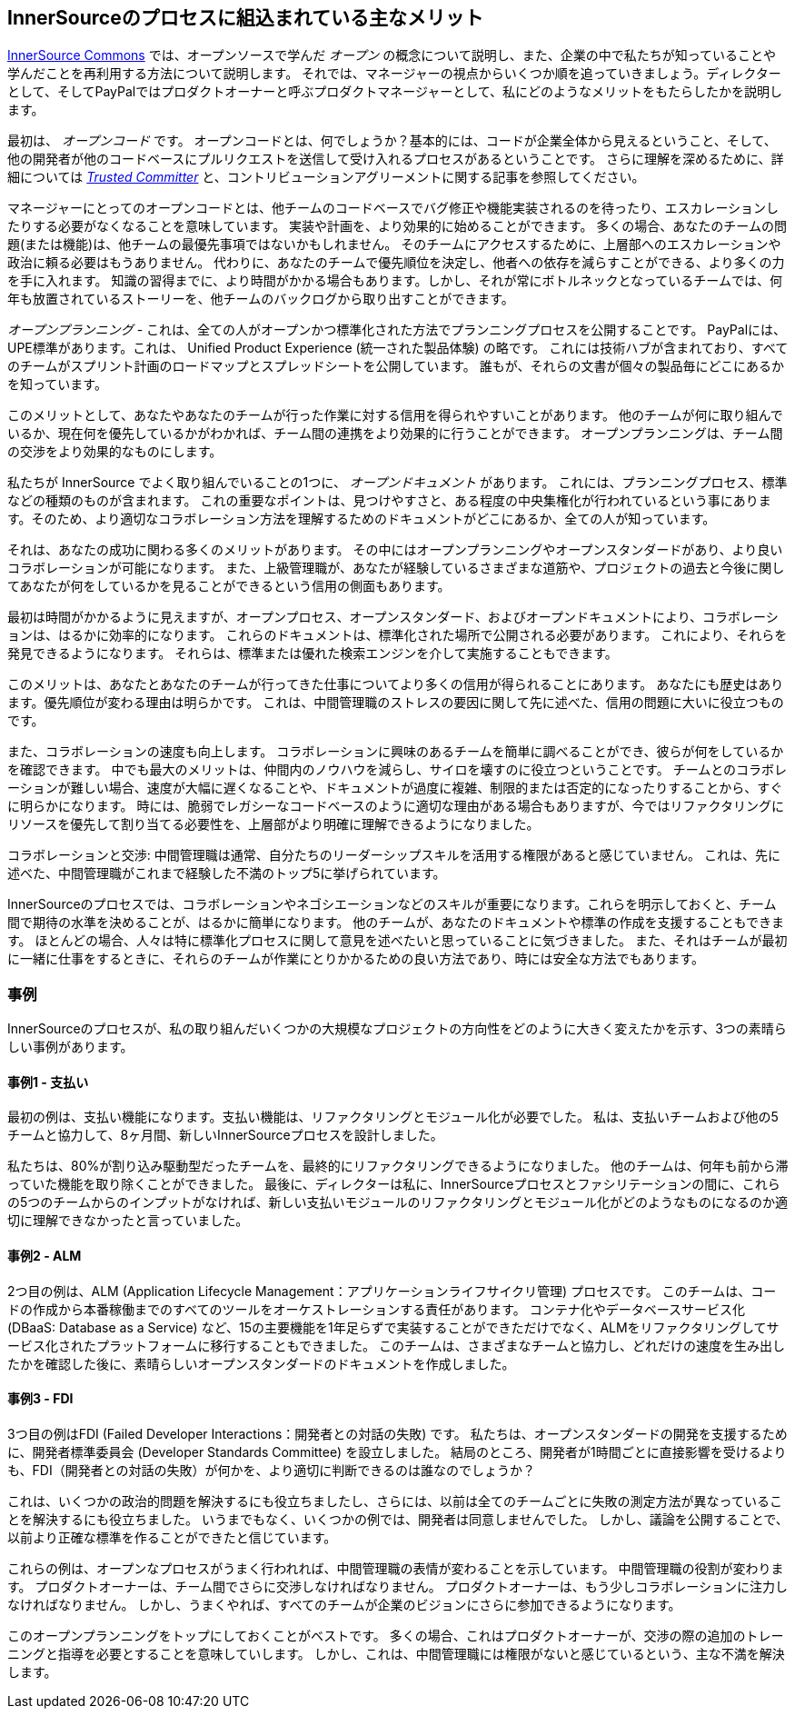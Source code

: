 == InnerSourceのプロセスに組込まれている主なメリット

http://innersourcecommons.org/[InnerSource Commons] では、オープンソースで学んだ _オープン_ の概念について説明し、また、企業の中で私たちが知っていることや学んだことを再利用する方法について説明します。
それでは、マネージャーの視点からいくつか順を追っていきましょう。ディレクターとして、そしてPayPalではプロダクトオーナーと呼ぶプロダクトマネージャーとして、私にどのようなメリットをもたらしたかを説明します。

最初は、 _オープンコード_ です。
オープンコードとは、何でしょうか？基本的には、コードが企業全体から見えるということ、そして、他の開発者が他のコードベースにプルリクエストを送信して受け入れるプロセスがあるということです。
さらに理解を深めるために、詳細については https://innersourcecommons.org/ja/learn/learning-path/trusted-committer[_Trusted Committer_]  と、コントリビューションアグリーメントに関する記事を参照してください。

マネージャーにとってのオープンコードとは、他チームのコードベースでバグ修正や機能実装されるのを待ったり、エスカレーションしたりする必要がなくなることを意味しています。
実装や計画を、より効果的に始めることができます。
多くの場合、あなたのチームの問題(または機能)は、他チームの最優先事項ではないかもしれません。
そのチームにアクセスするために、上層部へのエスカレーションや政治に頼る必要はもうありません。
代わりに、あなたのチームで優先順位を決定し、他者への依存を減らすことができる、より多くの力を手に入れます。
知識の習得までに、より時間がかかる場合もあります。しかし、それが常にボトルネックとなっているチームでは、何年も放置されているストーリーを、他チームのバックログから取り出すことができます。

_オープンプランニング_ - これは、全ての人がオープンかつ標準化された方法でプランニングプロセスを公開することです。
PayPalには、UPE標準があります。これは、 Unified Product Experience (統一された製品体験) の略です。
これには技術ハブが含まれており、すべてのチームがスプリント計画のロードマップとスプレッドシートを公開しています。
誰もが、それらの文書が個々の製品毎にどこにあるかを知っています。

このメリットとして、あなたやあなたのチームが行った作業に対する信用を得られやすいことがあります。
他のチームが何に取り組んでいるか、現在何を優先しているかがわかれば、チーム間の連携をより効果的に行うことができます。
オープンプランニングは、チーム間の交渉をより効果的なものにします。

私たちが InnerSource でよく取り組んでいることの1つに、 _オープンドキュメント_ があります。
これには、プランニングプロセス、標準などの種類のものが含まれます。
これの重要なポイントは、見つけやすさと、ある程度の中央集権化が行われているという事にあります。そのため、より適切なコラボレーション方法を理解するためのドキュメントがどこにあるか、全ての人が知っています。

それは、あなたの成功に関わる多くのメリットがあります。
その中にはオープンプランニングやオープンスタンダードがあり、より良いコラボレーションが可能になります。
また、上級管理職が、あなたが経験しているさまざまな道筋や、プロジェクトの過去と今後に関してあなたが何をしているかを見ることができるという信用の側面もあります。

最初は時間がかかるように見えますが、オープンプロセス、オープンスタンダード、およびオープンドキュメントにより、コラボレーションは、はるかに効率的になります。
これらのドキュメントは、標準化された場所で公開される必要があります。
これにより、それらを発見できるようになります。
それらは、標準または優れた検索エンジンを介して実施することもできます。

このメリットは、あなたとあなたのチームが行ってきた仕事についてより多くの信用が得られることにあります。
あなたにも歴史はあります。優先順位が変わる理由は明らかです。
これは、中間管理職のストレスの要因に関して先に述べた、信用の問題に大いに役立つものです。

また、コラボレーションの速度も向上します。
コラボレーションに興味のあるチームを簡単に調べることができ、彼らが何をしているかを確認できます。
中でも最大のメリットは、仲間内のノウハウを減らし、サイロを壊すのに役立つということです。
チームとのコラボレーションが難しい場合、速度が大幅に遅くなることや、ドキュメントが過度に複雑、制限的または否定的になったりすることから、すぐに明らかになります。
時には、脆弱でレガシーなコードベースのように適切な理由がある場合もありますが、今ではリファクタリングにリソースを優先して割り当てる必要性を、上層部がより明確に理解できるようになりました。

コラボレーションと交渉: 中間管理職は通常、自分たちのリーダーシップスキルを活用する権限があると感じていません。
これは、先に述べた、中間管理職がこれまで経験した不満のトップ5に挙げられています。

InnerSourceのプロセスでは、コラボレーションやネゴシエーションなどのスキルが重要になります。これらを明示しておくと、チーム間で期待の水準を決めることが、はるかに簡単になります。
他のチームが、あなたのドキュメントや標準の作成を支援することもできます。
ほとんどの場合、人々は特に標準化プロセスに関して意見を述べたいと思っていることに気づきました。
また、それはチームが最初に一緒に仕事をするときに、それらのチームが作業にとりかかるための良い方法であり、時には安全な方法でもあります。

=== 事例

InnerSourceのプロセスが、私の取り組んだいくつかの大規模なプロジェクトの方向性をどのように大きく変えたかを示す、3つの素晴らしい事例があります。

==== 事例1 - 支払い

最初の例は、支払い機能になります。支払い機能は、リファクタリングとモジュール化が必要でした。
私は、支払いチームおよび他の5チームと協力して、8ヶ月間、新しいInnerSourceプロセスを設計しました。

私たちは、80%が割り込み駆動型だったチームを、最終的にリファクタリングできるようになりました。
他のチームは、何年も前から滞っていた機能を取り除くことができました。
最後に、ディレクターは私に、InnerSourceプロセスとファシリテーションの間に、これらの5つのチームからのインプットがなければ、新しい支払いモジュールのリファクタリングとモジュール化がどのようなものになるのか適切に理解できなかったと言っていました。

==== 事例2 - ALM

2つ目の例は、ALM (Application Lifecycle Management：アプリケーションライフサイクリ管理) プロセスです。
このチームは、コードの作成から本番稼働までのすべてのツールをオーケストレーションする責任があります。
コンテナ化やデータベースサービス化 (DBaaS: Database as a Service) など、15の主要機能を1年足らずで実装することができただけでなく、ALMをリファクタリングしてサービス化されたプラットフォームに移行することもできました。
このチームは、さまざまなチームと協力し、どれだけの速度を生み出したかを確認した後に、素晴らしいオープンスタンダードのドキュメントを作成しました。

==== 事例3 - FDI

3つ目の例はFDI (Failed Developer Interactions：開発者との対話の失敗) です。
私たちは、オープンスタンダードの開発を支援するために、開発者標準委員会 (Developer Standards Committee) を設立しました。
結局のところ、開発者が1時間ごとに直接影響を受けるよりも、FDI（開発者との対話の失敗）が何かを、より適切に判断できるのは誰なのでしょうか？

これは、いくつかの政治的問題を解決するにも役立ちましたし、さらには、以前は全てのチームごとに失敗の測定方法が異なっていることを解決するにも役立ちました。
いうまでもなく、いくつかの例では、開発者は同意しませんでした。
しかし、議論を公開することで、以前より正確な標準を作ることができたと信じています。

これらの例は、オープンなプロセスがうまく行われれば、中間管理職の表情が変わることを示しています。
中間管理職の役割が変わります。
プロダクトオーナーは、チーム間でさらに交渉しなければなりません。
プロダクトオーナーは、もう少しコラボレーションに注力しなければなりません。
しかし、うまくやれば、すべてのチームが企業のビジョンにさらに参加できるようになります。

このオープンプランニングをトップにしておくことがベストです。
多くの場合、これはプロダクトオーナーが、交渉の際の追加のトレーニングと指導を必要とすることを意味していします。
しかし、これは、中間管理職には権限がないと感じているという、主な不満を解決します。

